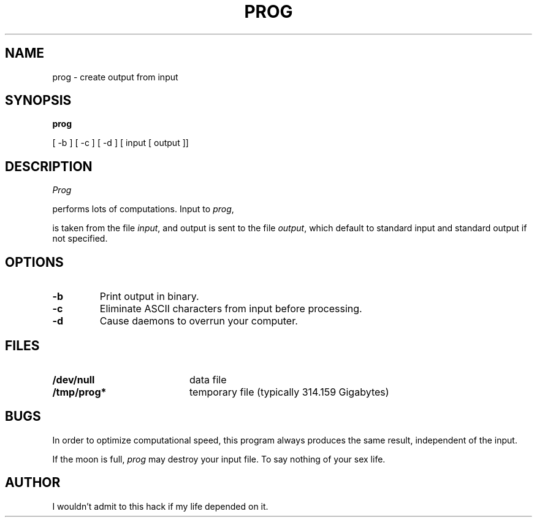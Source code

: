 .\" Title: Program name, manual section, and date
.TH PROG 1
.\" Section heading: NAME, followed by command name and one line summary
.\" It's important to copy this exactly; the "whatis" database (used
.\" for apropos) looks for the summary line.
.SH NAME
prog \- create output from input
.\" Section heading: SYNOPSIS, followed by syntax summary
.SH SYNOPSIS
.B prog
\" .B: bold font; use it for the command name.
[ -b ] [ -c ] [ -d ] \" Put optional arguments in square brackets.
[ input [ output ]]
\" Arguments can be spread across several lines.
.br
\" End the synopsis with an explicit line break (.br)
.\" A new section: DESCRIPTION, followed by what the command does
.SH DESCRIPTION
.I Prog
\" .I: Italic font for the word "Prog"
performs lots of computations. Input to
.IR prog ,
\" .IR: One word italic, next word roman, no space between.
is taken from the file
.IR input ,
and output is sent to the file
.IR output ,
which default to standard input and standard output if not specified.
.\" Another section: now we're going to discuss the -b, -c, and -d options
.SH OPTIONS
.\" The .TP macro precedes each option
.TP
.B \-b \" print the -b option in bold.
Print output in binary.
.TP
.B \-c \" \- requests a minus sign, which is preferable to a hyphen (-)
Eliminate ASCII characters from input before processing.
.TP
.B \-d
Cause daemons to overrun your computer.
.\" OK, we're done with the description and the options; now mention
.\" other requirements (like environment and files needed) as well as
.\" what can go wrong. You can add any other sections you want.
.SH FILES
.PD 0
.TP 20
.B /dev/null
data file
.TP
.B /tmp/prog*
temporary file (typically 314.159 Gigabytes)
.PD
.SH BUGS
In order to optimize computational speed, this program always produces
the same result, independent of the input.
.\" Use .LP between paragraphs
.LP
If the moon is full,
.I prog
may destroy your input file. To say nothing of your sex life.
.\" Good manual pages end by stating who wrote the program.
.SH AUTHOR
I wouldn't admit to this hack if my life depended on it.

